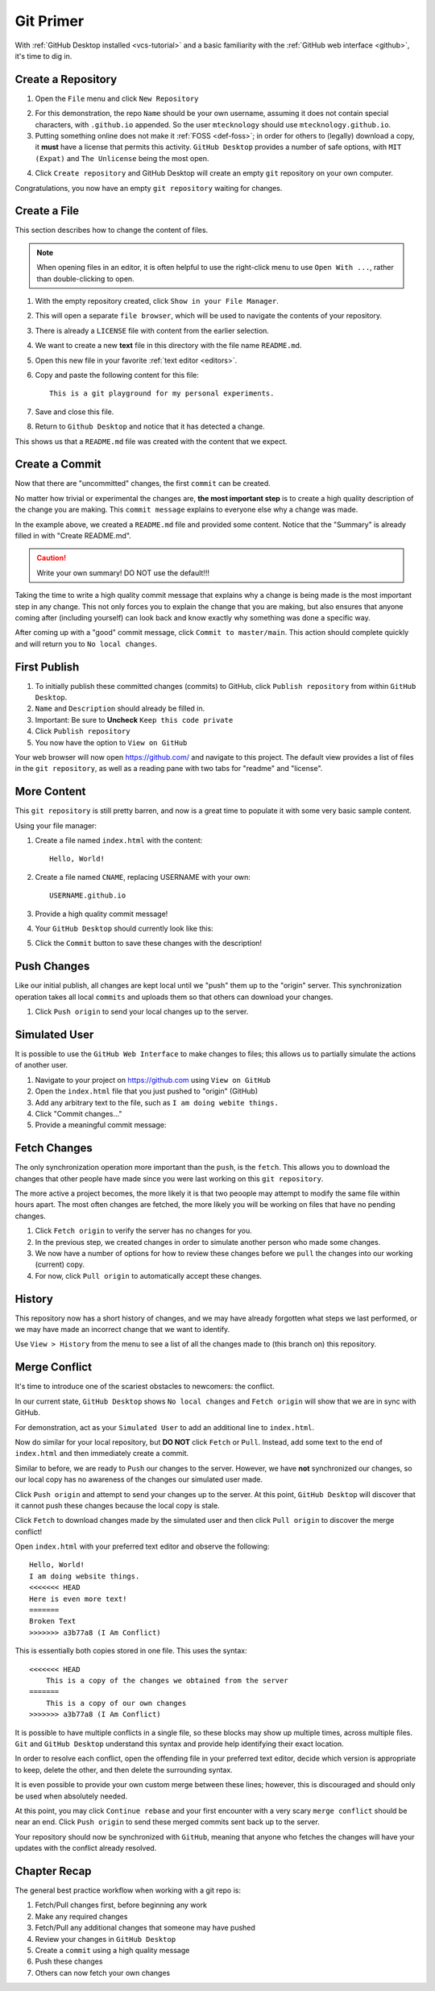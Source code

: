 .. _git-primer:

Git Primer
==========

With :ref:`GitHub Desktop installed <vcs-tutorial>` and a basic familiarity with
the :ref:`GitHub web interface <github>`, it's time to dig in.

Create a Repository
-------------------

1. Open the ``File`` menu and click ``New Repository``

.. image:: /static/images/gitdesk/empty.webp
   :align: center
   :width: 90%

2. For this demonstration, the repo ``Name`` should be your own username,
   assuming it does not contain special characters, with ``.github.io``
   appended. So the user ``mtecknology`` should use ``mtecknology.github.io``.

3. Putting something online does not make it :ref:`FOSS <def-foss>`; in order
   for others to (legally) download a copy, it **must** have a license that
   permits this activity. ``GitHub Desktop`` provides a number of safe options,
   with ``MIT (Expat)`` and ``The Unlicense`` being the most open.

.. image:: /static/images/gitdesk/new_repo.webp
   :align: center

4. Click ``Create repository`` and GitHub Desktop will create an empty ``git``
   repository on your own computer.

Congratulations, you now have an empty ``git repository`` waiting for changes.

.. image:: /static/images/gitdesk/nochange.webp
   :align: center

Create a File
-------------

This section describes how to change the content of files.

.. note:: When opening files in an editor, it is often helpful to use the
   right-click menu to use ``Open With ...``, rather than double-clicking
   to open.

1. With the empty repository created, click ``Show in your File Manager``.
2. This will open a separate ``file browser``, which will be used to navigate
   the contents of your repository.
3. There is already a ``LICENSE`` file with content from the earlier selection.
4. We want to create a new **text** file in this directory with the file name
   ``README.md``.
5. Open this new file in your favorite :ref:`text editor <editors>`.
6. Copy and paste the following content for this file::

       This is a git playground for my personal experiments.

7. Save and close this file.
8. Return to ``Github Desktop`` and notice that it has detected a change.

.. image:: /static/images/gitdesk/new_file.webp
   :align: center

This shows us that a ``README.md`` file was created with the content that we
expect.

Create a Commit
---------------

Now that there are "uncommitted" changes, the first ``commit`` can be created.

No matter how trivial or experimental the changes are, **the most important
step** is to create a high quality description of the change you are making.
This ``commit message`` explains to everyone else why a change was made.

In the example above, we created a ``README.md`` file and provided some content.
Notice that the "Summary" is already filled in with "Create README.md".

.. image:: /static/images/gitdesk/empty_commit.webp
   :align: center

.. caution:: Write your own summary! DO NOT use the default!!!

Taking the time to write a high quality commit message that explains why a
change is being made is the most important step in any change. This not only
forces you to explain the change that you are making, but also ensures that
anyone coming after (including yourself) can look back and know exactly why
something was done a specific way.

.. image:: /static/images/gitdesk/first_commit.webp
   :align: center

After coming up with a "good" commit message, click ``Commit to master/main``.
This action should complete quickly and will return you to ``No local changes``.

First Publish
-------------

1. To initially publish these committed changes (commits) to GitHub, click
   ``Publish repository`` from within ``GitHub Desktop``.
2. ``Name`` and ``Description`` should already be filled in.
3. Important: Be sure to **Uncheck** ``Keep this code private``
4. Click ``Publish repository``
5. You now have the option to ``View on GitHub``

Your web browser will now open https://github.com/ and navigate to this project.
The default view provides a list of files in the ``git repository``, as well as
a reading pane with two tabs for "readme" and "license".

.. image:: /static/images/gitdesk/first_push.webp
   :align: center
   :width: 90%

More Content
------------

This ``git repository`` is still pretty barren, and now is a great time to
populate it with some very basic sample content.

Using your file manager:

1. Create a file named ``index.html`` with the content::

       Hello, World!

2. Create a file named ``CNAME``, replacing USERNAME with your own::

       USERNAME.github.io

3. Provide a high quality commit message!

4. Your ``GitHub Desktop`` should currently look like this:

.. image:: /static/images/gitdesk/newsite_commit.webp
   :align: center

5. Click the ``Commit`` button to save these changes with the description!


Push Changes
------------

Like our initial publish, all changes are kept local until we "push" them up to
the "origin" server. This synchronization operation takes all local ``commits``
and uploads them so that others can download your changes.

1. Click ``Push origin`` to send your local changes up to the server.

Simulated User
--------------

It is possible to use the ``GitHub Web Interface`` to make changes to files;
this allows us to partially simulate the actions of another user.

1. Navigate to your project on https://github.com using ``View on GitHub``
2. Open the ``index.html`` file that you just pushed to "origin" (GitHub)
3. Add any arbitrary text to the file, such as ``I am doing webite things.``
4. Click "Commit changes..."
5. Provide a meaningful commit message:

.. image:: /static/images/gitdesk/web_commit.webp
   :align: center
   :width: 90%


Fetch Changes
-------------

The only synchronization operation more important than the ``push``, is the
``fetch``. This allows you to download the changes that other people have made
since you were last working on this ``git repository``.

The more active a project becomes, the more likely it is that two peoople may
attempt to modify the same file within hours apart. The most often changes are
fetched, the more likely you will be working on files that have no pending
changes.

1. Click ``Fetch origin`` to verify the server has no changes for you.
2. In the previous step, we created changes in order to simulate another person
   who made some changes.
3. We now have a number of options for how to review these changes before we
   ``pull`` the changes into our working (current) copy.
4. For now, click ``Pull origin`` to automatically accept these changes.

History
-------

This repository now has a short history of changes, and we may have already
forgotten what steps we last performed, or we may have made an incorrect change
that we want to identify.

Use ``View > History`` from the menu to see a list of all the changes made to
(this branch on) this repository.

.. image:: /static/images/gitdesk/history.webp
   :align: center
   :width: 90%

Merge Conflict
--------------

It's time to introduce one of the scariest obstacles to newcomers: the conflict.

In our current state, ``GitHub Desktop`` shows ``No local changes`` and ``Fetch
origin`` will show that we are in sync with GitHub.

For demonstration, act as your ``Simulated User`` to add an additional line to
``index.html``.

.. image:: /static/images/gitdesk/conflict_change1.webp
   :align: center
   :width: 90%

Now do similar for your local repository, but **DO NOT** click ``Fetch`` or
``Pull``. Instead, add some text to the end of ``index.html`` and then
immediately create a commit.

.. image:: /static/images/gitdesk/conflict_change2.webp
   :align: center
   :width: 90%

Similar to before, we are ready to ``Push`` our changes to the server. However,
we have **not** synchronized our changes, so our local copy has no awareness of
the changes our simulated user made.

Click ``Push origin`` and attempt to send your changes up to the server. At this
point, ``GitHub Desktop`` will discover that it cannot push these changes
because the local copy is stale.

.. image:: /static/images/gitdesk/must_fetch.webp
   :align: center

Click ``Fetch`` to download changes made by the simulated user and then click
``Pull origin`` to discover the merge conflict!

.. image:: /static/images/gitdesk/merge_conflict.webp
   :align: center

Open ``index.html`` with your preferred text editor and observe the following::

    Hello, World!
    I am doing website things.
    <<<<<<< HEAD
    Here is even more text!
    =======
    Broken Text
    >>>>>>> a3b77a8 (I Am Conflict)

This is essentially both copies stored in one file. This uses the syntax::

    <<<<<<< HEAD
        This is a copy of the changes we obtained from the server
    =======
        This is a copy of our own changes
    >>>>>>> a3b77a8 (I Am Conflict)

It is possible to have multiple conflicts in a single file, so these blocks may
show up multiple times, across multiple files. ``Git`` and ``GitHub Desktop``
understand this syntax and provide help identifying their exact location.

.. image:: /static/images/gitdesk/merge_conflicts.webp
   :align: center

In order to resolve each conflict, open the offending file in your preferred
text editor, decide which version is appropriate to keep, delete the other, and
then delete the surrounding syntax.

It is even possible to provide your own custom merge between these lines;
however, this is discouraged and should only be used when absolutely needed.

.. image:: /static/images/gitdesk/merge_clean.webp
   :align: center

At this point, you may click ``Continue rebase`` and your first encounter with a
very scary ``merge conflict`` should be near an end. Click ``Push origin`` to
send these merged commits sent back up to the server.

Your repository should now be synchronized with ``GitHub``, meaning that anyone
who fetches the changes will have your updates with the conflict already
resolved.

.. _git-recap:

Chapter Recap
-------------

The general best practice workflow when working with a git repo is:

1. Fetch/Pull changes first, before beginning any work
2. Make any required changes
3. Fetch/Pull any additional changes that someone may have pushed
4. Review your changes in ``GitHub Desktop``
5. Create a ``commit`` using a high quality message
6. Push these changes
7. Others can now fetch your own changes
